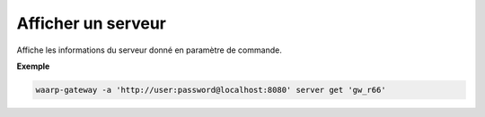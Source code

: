 ===================
Afficher un serveur
===================

.. program:: waarp-gateway server get

Affiche les informations du serveur donné en paramètre de commande.

**Exemple**

.. code-block:: shell

   waarp-gateway -a 'http://user:password@localhost:8080' server get 'gw_r66'
